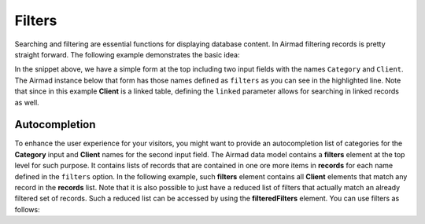 Filters
=======

Searching and filtering are essential functions for displaying database content. 
In Airmad filtering records is pretty straight forward. The following example 
demonstrates the basic idea:

.. code-block:: php
   :emphasize-lines: 2,3,9,10

    <form action="">
        <input type="text" name="Category">
        <input type="text" name="Client">
    </form>
    <@ Airmad/Airmad {
        base: 'appXXXXXXXXXXXXXX',
        table: 'Design projects',
        view: 'All projects',
        filters: 'Client, Category',
        linked: 'Client => Clients',
        template: '
            {{#records}}
                {{#fields}}
                    <div class="card">
                        <h3>{{Name}}</h3>
                        <p>
                            {{#Client}}
                                {{Name}}
                            {{/Client}}
                        </p>
                    </div>
                {{/fields}}
            {{/records}}
        ',
        limit: 20,
        page: @{ ?Page | def(1) }
    } @>

In the snippet above, we have a simple form at the top including two input fields 
with the names ``Category`` and ``Client``. The Airmad instance below that form has those names defined as ``filters`` as you 
can see in the highlighted line. Note that since in this example **Client** is a linked table, defining the ``linked`` parameter
allows for searching in linked records as well.

Autocompletion
--------------

To enhance the user experience for your visitors, you might want to provide an autocompletion list of categories 
for the **Category** input and **Client** names for the second input field. 
The Airmad data model contains a **filters** element at the top level for such purpose. It contains lists of 
records that are contained in one ore more items in **records** for each name defined in the ``filters`` option.
In the following example, such **filters** element contains all **Client** elements that match any record in the 
**records** list. Note that it is also possible to just have a reduced list of filters that actually match an
already filtered set of records. Such a reduced list can be accessed by using the **filteredFilters** element.
You can use filters as follows:

.. code-block:: php
   :emphasize-lines: 1,3,5,9,11,23

    {{#with filteredFilters}}
        <form action="">
            <input type="text" list="Categories" name="Category">
            <datalist id="Categories">
                {{#each Category}}
                    <option value="{{this}}">
                {{/each}}
            </datalist>
            <input type="text" list="Clients" name="Client">
            <datalist id="Clients">
                {{#each Client}}
                    <option value="{{Name}}">
                {{/each}}
            </datalist>
            <button type="submit">Apply</button>
        </form>
    {{/with}}
    <@ Airmad/Airmad {
        base: 'appXXXXXXXXXXXXXX',
        table: 'Design projects',
        view: 'All projects',
        linked: 'Client => Clients',
        filters: 'Client, Category',
        template: '
            {{#records}}
                {{#fields}}
                    <div class="card">
                        <h3>{{Name}}</h3>
                        <p>
                            {{#Client}}
                                {{Name}}
                            {{/Client}}
                        </p>
                    </div>
                {{/fields}}
            {{/records}}
        ',
        limit: 20,
        page: @{ ?Page | def(1) }
    } @>